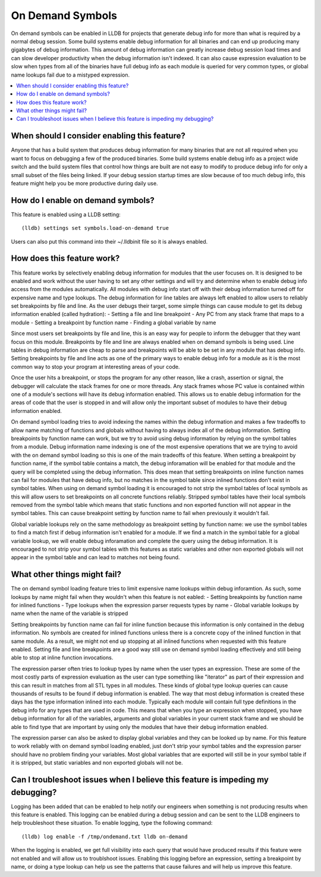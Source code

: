 On Demand Symbols
=================

On demand symbols can be enabled in LLDB for projects that generate debug info
for more than what is required by a normal debug session. Some build systems
enable debug information for all binaries and can end up producing many
gigabytes of debug information. This amount of debug information can greatly
increase debug session load times and can slow developer productivity when the
debug information isn't indexed. It can also cause expression evaluation to
be slow when types from all of the binaries have full debug info as each module
is queried for very common types, or global name lookups fail due to a mistyped
expression.

.. contents::
   :local:

When should I consider enabling this feature?
---------------------------------------------

Anyone that has a build system that produces debug information for many
binaries that are not all required when you want to focus on debugging a few of
the produced binaries. Some build systems enable debug info as a project wide
switch and the build system files that control how things are built are not
easy to modify to produce debug info for only a small subset of the files being
linked. If your debug session startup times are slow because of too much debug
info, this feature might help you be more productive during daily use.

How do I enable on demand symbols?
----------------------------------

This feature is enabled using a LLDB setting:


::

   (lldb) settings set symbols.load-on-demand true

Users can also put this command into their ~/.lldbinit file so it is always
enabled.

How does this feature work?
---------------------------

This feature works by selectively enabling debug information for modules that
the user focuses on. It is designed to be enabled and work without the user
having to set any other settings and will try and determine when to enable
debug info access from the modules automatically. All modules with debug info
start off with their debug information turned off for expensive name and type
lookups. The debug information for line tables are always left enabled to allow
users to reliably set breakpoints by file and line. As the user debugs their
target, some simple things can cause module to get its debug information
enabled (called hydration):
- Setting a file and line breakpoint
- Any PC from any stack frame that maps to a module
- Setting a breakpoint by function name
- Finding a global variable by name

Since most users set breakpoints by file and line, this is an easy way for
people to inform the debugger that they want focus on this module. Breakpoints
by file and line are always enabled when on demand symbols is being used. Line
tables in debug information are cheap to parse and breakpoints will be able to
be set in any module that has debug info. Setting breakpoints by file and line
acts as one of the primary ways to enable debug info for a module as it is
the most common way to stop your program at interesting areas of your code.

Once the user hits a breakpoint, or stops the program for any other reason,
like a crash, assertion or signal, the debugger will calculate the stack frames
for one or more threads. Any stack frames whose PC value is contained within
one of a module's sections will have its debug information enabled. This allows
us to enable debug information for the areas of code that the user is stopped
in and will allow only the important subset of modules to have their debug
information enabled.

On demand symbol loading tries to avoid indexing the names within the debug
information and makes a few tradeoffs to allow name matching of functions and
globals without having to always index all of the debug information.
Setting breakpoints by function name can work, but we try to avoid using
debug information by relying on the symbol tables from a module. Debug
information name indexing is one of the most expensive operations that we are
trying to avoid with the on demand symbol loading so this is one of the main
tradeoffs of this feature. When setting a breakpoint by function name, if the
symbol table contains a match, the debug inforamation will be enabled for that
module and the query will be completed using the debug information. This does
mean that setting breakpoints on inline function names can fail for modules
that have debug info, but no matches in the symbol table since inlined
functions don't exist in symbol tables. When using on demand symbol loading it
is encouraged to not strip the symbol tables of local symbols as this will
allow users to set breakpoints on all concrete functions reliably. Stripped
symbol tables have their local symbols removed from the symbol table which
means that static functions and non exported function will not appear in the
symbol tables. This can cause breakpoint setting by function name to fail when
previously it wouldn't fail.

Global variable lookups rely on the same methodology as breakpoint setting by
function name: we use the symbol tables to find a match first if debug
information isn't enabled for a module. If we find a match in the symbol table
for a global variable lookup, we will enable debug inforamation and complete
the query using the debug information. It is encouraged to not strip your
symbol tables with this features as static variables and other non exported
globals will not appear in the symbol table and can lead to matches not being
found.

What other things might fail?
-----------------------------

The on demand symbol loading feature tries to limit expensive name lookups
within debug inforamtion. As such, some lookups by name might fail when they
wouldn't when this feature is not eabled:
- Setting breakpoints by function name for inlined functions
- Type lookups when the expression parser requests types by name
- Global variable lookups by name when the name of the variable is stripped

Setting breakpoints by function name can fail for inline function because this
information is only contained in the debug information. No symbols are created
for inlined functions unless there is a concrete copy of the inlined function
in that same module. As a result, we might not end up stopping at all inlined
functions when requested with this feature enabled. Setting file and line
breakpoints are a good way still use on demand symbol loading effectively
and still being able to stop at inline function invocations.

The expression parser often tries to lookup types by name when the user types
an expression. These are some of the most costly parts of expression evaluation
as the user can type something like "iterator" as part of their expression and
this can result in matches from all STL types in all modules. These kinds of
global type lookup queries can cause thousands of results to be found if debug
information is enabled. The way that most debug information is created these
days has the type information inlined into each module. Typically each module
will contain full type definitions in the debug info for any types that are
used in code. This means that when you type an expression when stopped, you
have debug information for all of the variables, arguments and global variables
in your current stack frame and we should be able to find type that are
important by using only the modules that have their debug information enabled.

The expression parser can also be asked to display global variables and they
can be looked up by name. For this feature to work reliably with on demand
symbol loading enabled, just don't strip your symbol tables and the expression
parser should have no problem finding your variables. Most global variables
that are exported will still be in your symbol table if it is stripped, but
static variables and non exported globals will not be.

Can I troubleshoot issues when I believe this feature is impeding my debugging?
-------------------------------------------------------------------------------

Logging has been added that can be enabled to help notify our engineers when
something is not producing results when this feature is enabled. This logging
can be enabled during a debug session and can be sent to the LLDB engineers
to help troubleshoot these situation. To enable logging, type the following
command:

::

   (lldb) log enable -f /tmp/ondemand.txt lldb on-demand

When the logging is enabled, we get full visibility into each query that would
have produced results if this feature were not enabled and will allow us to
troublshoot issues. Enabling this logging before an expression, setting a
breakpoint by name, or doing a type lookup can help us see the patterns that
cause failures and will help us improve this feature.
